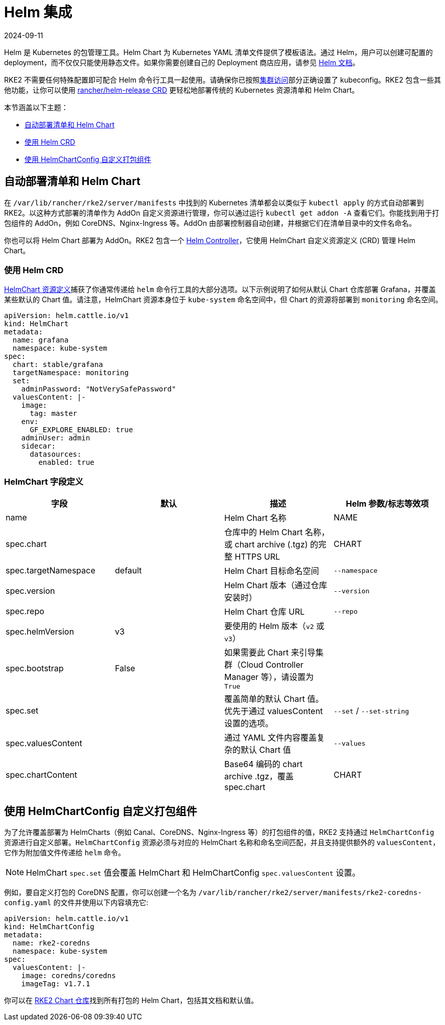 = Helm 集成
:page-languages: [en, zh]
:revdate: 2024-09-11
:page-revdate: {revdate}

Helm 是 Kubernetes 的包管理工具。Helm Chart 为 Kubernetes YAML 清单文件提供了模板语法。通过 Helm，用户可以创建可配置的 deployment，而不仅仅只能使用静态文件。如果你需要创建自己的 Deployment 商店应用，请参见 https://helm.sh/docs/intro/quickstart/[Helm 文档]。

RKE2 不需要任何特殊配置即可配合 Helm 命令行工具一起使用。请确保你已按照xref:cluster_access.adoc[集群访问]部分正确设置了 kubeconfig。RKE2 包含一些其他功能，让你可以使用 <<使用 Helm CRD,rancher/helm-release CRD>> 更轻松地部署传统的 Kubernetes 资源清单和 Helm Chart。

本节涵盖以下主题：

* <<自动部署清单和 Helm Chart,自动部署清单和 Helm Chart>>
* <<使用 Helm CRD,使用 Helm CRD>>
* <<使用 HelmChartConfig 自定义打包组件,使用 HelmChartConfig 自定义打包组件>>

== 自动部署清单和 Helm Chart

在 `/var/lib/rancher/rke2/server/manifests` 中找到的 Kubernetes 清单都会以类似于 `kubectl apply` 的方式自动部署到 RKE2。以这种方式部署的清单作为 AddOn 自定义资源进行管理，你可以通过运行 `kubectl get addon -A` 查看它们。你能找到用于打包组件的 AddOn，例如 CoreDNS、Nginx-Ingress 等。AddOn 由部署控制器自动创建，并根据它们在清单目录中的文件名命名。

你也可以将 Helm Chart 部署为 AddOn。RKE2 包含一个 https://github.com/k3s-io/helm-controller[Helm Controller]，它使用 HelmChart 自定义资源定义 (CRD) 管理 Helm Chart。

=== 使用 Helm CRD

https://github.com/k3s-io/helm-controller#helm-controller[HelmChart 资源定义]捕获了你通常传递给 `helm` 命令行工具的大部分选项。以下示例说明了如何从默认 Chart 仓库部署 Grafana，并覆盖某些默认的 Chart 值。请注意，HelmChart 资源本身位于 `kube-system` 命名空间中，但 Chart 的资源将部署到 `monitoring` 命名空间。

[,yaml]
----
apiVersion: helm.cattle.io/v1
kind: HelmChart
metadata:
  name: grafana
  namespace: kube-system
spec:
  chart: stable/grafana
  targetNamespace: monitoring
  set:
    adminPassword: "NotVerySafePassword"
  valuesContent: |-
    image:
      tag: master
    env:
      GF_EXPLORE_ENABLED: true
    adminUser: admin
    sidecar:
      datasources:
        enabled: true
----

=== HelmChart 字段定义

|===
| 字段 | 默认 | 描述 | Helm 参数/标志等效项

| name
|
| Helm Chart 名称
| NAME

| spec.chart
|
| 仓库中的 Helm Chart 名称，或 chart archive (.tgz) 的完整 HTTPS URL
| CHART

| spec.targetNamespace
| default
| Helm Chart 目标命名空间
| `--namespace`

| spec.version
|
| Helm Chart 版本（通过仓库安装时）
| `--version`

| spec.repo
|
| Helm Chart 仓库 URL
| `--repo`

| spec.helmVersion
| v3
| 要使用的 Helm 版本（`v2` 或 `v3`）
|

| spec.bootstrap
| False
| 如果需要此 Chart 来引导集群（Cloud Controller Manager 等），请设置为 `True`
|

| spec.set
|
| 覆盖简单的默认 Chart 值。优先于通过 valuesContent 设置的选项。
| `--set` / `--set-string`

| spec.valuesContent
|
| 通过 YAML 文件内容覆盖复杂的默认 Chart 值
| `--values`

| spec.chartContent
|
| Base64 编码的 chart archive .tgz，覆盖 spec.chart
| CHART
|===

== 使用 HelmChartConfig 自定义打包组件

为了允许覆盖部署为 HelmCharts（例如 Canal、CoreDNS、Nginx-Ingress 等）的打包组件的值，RKE2 支持通过 `HelmChartConfig` 资源进行自定义部署。`HelmChartConfig` 资源必须与对应的 HelmChart 名称和命名空间匹配，并且支持提供额外的 `valuesContent`，它作为附加值文件传递给 `helm` 命令。

[NOTE]
====
HelmChart `spec.set` 值会覆盖 HelmChart 和 HelmChartConfig `spec.valuesContent` 设置。
====

例如，要自定义打包的 CoreDNS 配置，你可以创建一个名为 `/var/lib/rancher/rke2/server/manifests/rke2-coredns-config.yaml` 的文件并使用以下内容填充它:

[,yaml]
----
apiVersion: helm.cattle.io/v1
kind: HelmChartConfig
metadata:
  name: rke2-coredns
  namespace: kube-system
spec:
  valuesContent: |-
    image: coredns/coredns
    imageTag: v1.7.1
----

你可以在 https://github.com/rancher/rke2-charts/tree/main/charts[RKE2 Chart 仓库]找到所有打包的 Helm Chart，包括其文档和默认值。
